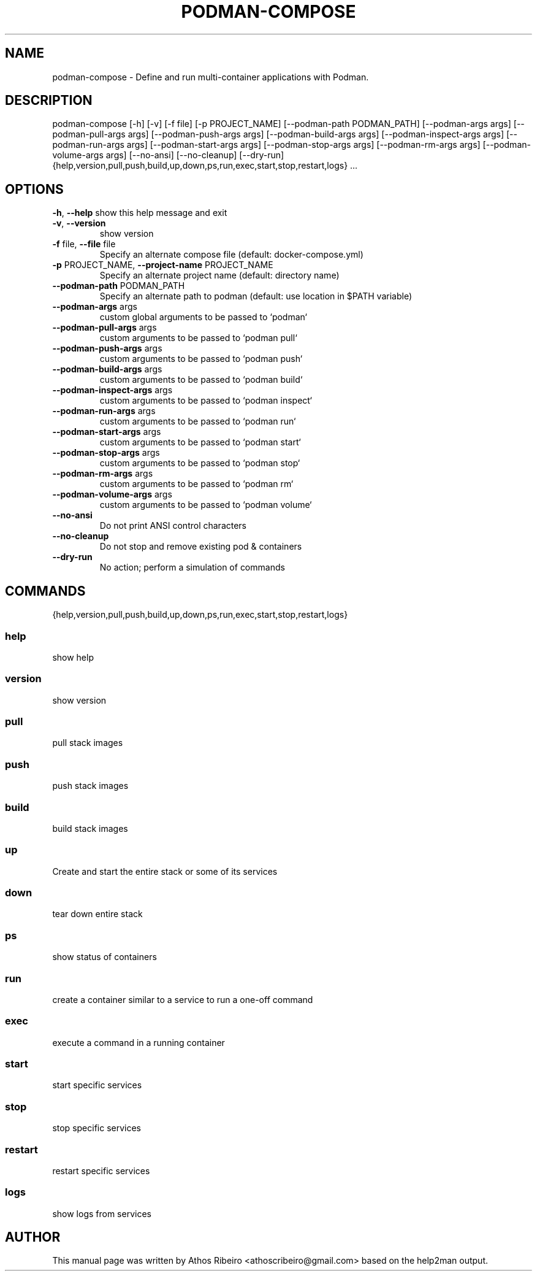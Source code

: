 .TH PODMAN-COMPOSE "1" "User Commands"
.SH NAME
podman-compose \- Define and run multi-container applications with Podman.
.SH DESCRIPTION
podman-compose [\-h] [\-v] [\-f file] [\-p PROJECT_NAME]
[\-\-podman\-path PODMAN_PATH] [\-\-podman\-args args]
[\-\-podman\-pull\-args args] [\-\-podman\-push\-args args]
[\-\-podman\-build\-args args]
[\-\-podman\-inspect\-args args] [\-\-podman\-run\-args args]
[\-\-podman\-start\-args args] [\-\-podman\-stop\-args args]
[\-\-podman\-rm\-args args] [\-\-podman\-volume\-args args]
[\-\-no\-ansi] [\-\-no\-cleanup] [\-\-dry\-run]
{help,version,pull,push,build,up,down,ps,run,exec,start,stop,restart,logs}
\&...
.SH OPTIONS
\fB\-h\fR, \fB\-\-help\fR
show this help message and exit
.TP
\fB\-v\fR, \fB\-\-version\fR
show version
.TP
\fB\-f\fR file, \fB\-\-file\fR file
Specify an alternate compose file (default: docker\-compose.yml)
.TP
\fB\-p\fR PROJECT_NAME, \fB\-\-project\-name\fR PROJECT_NAME
Specify an alternate project name (default: directory name)
.TP
\fB\-\-podman\-path\fR PODMAN_PATH
Specify an alternate path to podman (default: use location in $PATH variable)
.TP
\fB\-\-podman\-args\fR args
custom global arguments to be passed to `podman`
.TP
\fB\-\-podman\-pull\-args\fR args
custom arguments to be passed to `podman pull`
.TP
\fB\-\-podman\-push\-args\fR args
custom arguments to be passed to `podman push`
.TP
\fB\-\-podman\-build\-args\fR args
custom arguments to be passed to `podman build`
.TP
\fB\-\-podman\-inspect\-args\fR args
custom arguments to be passed to `podman inspect`
.TP
\fB\-\-podman\-run\-args\fR args
custom arguments to be passed to `podman run`
.TP
\fB\-\-podman\-start\-args\fR args
custom arguments to be passed to `podman start`
.TP
\fB\-\-podman\-stop\-args\fR args
custom arguments to be passed to `podman stop`
.TP
\fB\-\-podman\-rm\-args\fR args
custom arguments to be passed to `podman rm`
.TP
\fB\-\-podman\-volume\-args\fR args
custom arguments to be passed to `podman volume`
.TP
\fB\-\-no\-ansi\fR
Do not print ANSI control characters
.TP
\fB\-\-no\-cleanup\fR
Do not stop and remove existing pod & containers
.TP
\fB\-\-dry\-run\fR
No action; perform a simulation of commands
.SH COMMANDS
{help,version,pull,push,build,up,down,ps,run,exec,start,stop,restart,logs}
.SS help
show help
.SS version
show version
.SS pull
pull stack images
.SS push
push stack images
.SS build
build stack images
.SS up
Create and start the entire stack or some of its services
.SS down
tear down entire stack
.SS ps
show status of containers
.SS run
create a container similar to a service to run a one\-off command
.SS exec
execute a command in a running container
.SS start
start specific services
.SS stop
stop specific services
.SS restart
restart specific services
.SS logs
show logs from services
.SH AUTHOR
This manual page was written by Athos Ribeiro <athoscribeiro@gmail.com> based on the help2man output.
